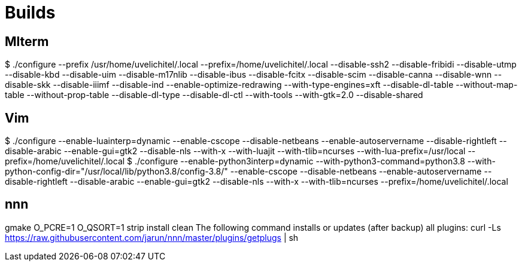 ////
vi: ft=asciidoc

////

= Builds

== Mlterm

$ ./configure --prefix /usr/home/uvelichitel/.local --prefix=/home/uvelichitel/.local --disable-ssh2 --disable-fribidi --disable-utmp --disable-kbd --disable-uim --disable-m17nlib --disable-ibus --disable-fcitx --disable-scim --disable-canna --disable-wnn --disable-skk --disable-iiimf --disable-ind --enable-optimize-redrawing --with-type-engines=xft --disable-dl-table --without-map-table --without-prop-table --disable-dl-type --disable-dl-ctl --with-tools --with-gtk=2.0 --disable-shared

== Vim

$ ./configure --enable-luainterp=dynamic --enable-cscope --disable-netbeans --enable-autoservername --disable-rightleft --disable-arabic --enable-gui=gtk2 --disable-nls --with-x --with-luajit --with-tlib=ncurses --with-lua-prefix=/usr/local --prefix=/home/uvelichitel/.local
$ ./configure --enable-python3interp=dynamic --with-python3-command=python3.8 --with-python-config-dir="/usr/local/lib/python3.8/config-3.8/" --enable-cscope --disable-netbeans --enable-autoservername --disable-rightleft --disable-arabic --enable-gui=gtk2 --disable-nls --with-x --with-tlib=ncurses --prefix=/home/uvelichitel/.local

== nnn

gmake O_PCRE=1 O_QSORT=1 strip install clean
The following command installs or updates (after backup) all plugins:
curl -Ls https://raw.githubusercontent.com/jarun/nnn/master/plugins/getplugs | sh
